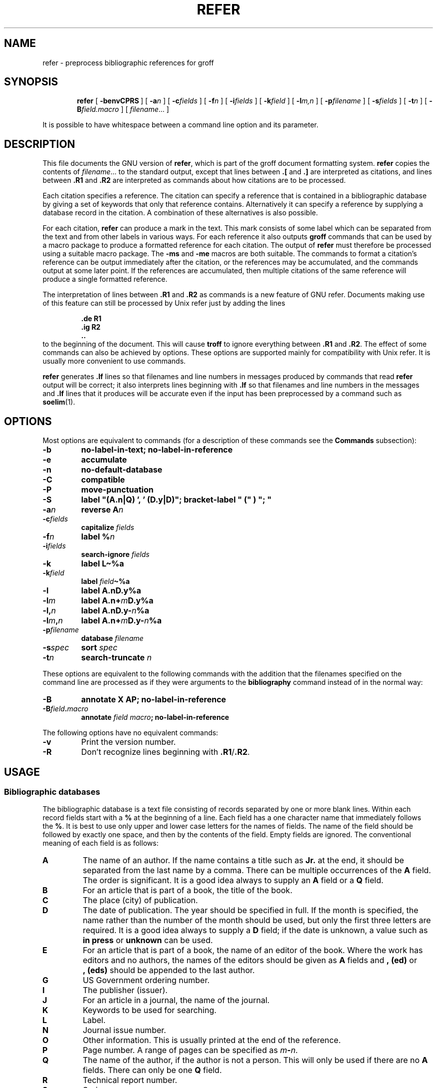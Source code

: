 .\"	$NetBSD: refer.1,v 1.2 2002/01/13 11:44:27 wiz Exp $
.\"
.ig \"-*- nroff -*-
Copyright (C) 1989-2000 Free Software Foundation, Inc.

Permission is granted to make and distribute verbatim copies of
this manual provided the copyright notice and this permission notice
are preserved on all copies.

Permission is granted to copy and distribute modified versions of this
manual under the conditions for verbatim copying, provided that the
entire resulting derived work is distributed under the terms of a
permission notice identical to this one.

Permission is granted to copy and distribute translations of this
manual into another language, under the above conditions for modified
versions, except that this permission notice may be included in
translations approved by the Free Software Foundation instead of in
the original English.
..
.de TQ
.br
.ns
.TP \\$1
..
.\" Like TP, but if specified indent is more than half
.\" the current line-length - indent, use the default indent.
.de Tp
.ie \\n(.$=0:((0\\$1)*2u>(\\n(.lu-\\n(.iu)) .TP
.el .TP "\\$1"
..
.\" The BSD man macros can't handle " in arguments to font change macros,
.\" so use \(ts instead of ".
.tr \(ts"
.TH REFER 1 "April 8, 2001" "Groff Version 1.16.1"
.SH NAME
refer \- preprocess bibliographic references for groff
.SH SYNOPSIS
.nr a \n(.j
.ad l
.nr i \n(.i
.in +\w'\fBrefer 'u
.ti \niu
.B refer
.de OP
.ie \\n(.$-1 .RI "[\ \fB\\$1\fP" "\\$2" "\ ]"
.el .RB "[\ " "\\$1" "\ ]"
..
.OP \-benvCPRS
.OP \-a n
.OP \-c fields
.OP \-f n
.OP \-i fields
.OP \-k field
.OP \-l m,n
.OP \-p filename
.OP \-s fields
.OP \-t n
.OP \-B field.macro
.RI [\  filename \|.\|.\|.\ ]
.br
.ad \na
.PP
It is possible to have whitespace between a command line option and its
parameter.
.SH DESCRIPTION
This file documents the GNU version of
.BR refer ,
which is part of the groff document formatting system.
.B refer
copies the contents of
.IR filename \|.\|.\|.
to the standard output,
except that lines between
.B .[
and
.B .]
are interpreted as citations,
and lines between
.B .R1
and
.B .R2
are interpreted as commands about how citations are to be processed.
.LP
Each citation specifies a reference.
The citation can specify a reference that is contained in
a bibliographic database by giving a set of keywords
that only that reference contains.
Alternatively it can specify a reference by supplying a database
record in the citation.
A combination of these alternatives is also possible.
.LP
For each citation,
.B refer
can produce a mark in the text.
This mark consists of some label which can be separated from
the text and from other labels in various ways.
For each reference it also outputs
.B groff
commands that can be used by a macro package to produce a formatted
reference for each citation.
The output of
.B refer
must therefore be processed using a suitable macro package.
The
.B \-ms
and
.B \-me
macros are both suitable.
The commands to format a citation's reference can be output immediately after
the citation,
or the references may be accumulated,
and the commands output at some later point.
If the references are accumulated, then multiple citations of the same
reference will produce a single formatted reference.
.LP
The interpretation of lines between
.B .R1
and
.B .R2
as commands is a new feature of GNU refer.
Documents making use of this feature can still be processed by
Unix refer just by adding the lines
.RS
.LP
.nf
.ft B
\&.de R1
\&.ig R2
\&..
.ft
.fi
.RE
to the beginning of the document.
This will cause
.B troff
to ignore everything between
.B .R1
and
.BR .R2 .
The effect of some commands can also be achieved by options.
These options are supported mainly for compatibility with Unix refer.
It is usually more convenient to use commands.
.LP
.B refer
generates
.B .lf
lines so that filenames and line numbers in messages produced
by commands that read
.B refer
output will be correct;
it also interprets lines beginning with
.B .lf
so that filenames and line numbers in the messages and
.B .lf
lines that it produces will be accurate even if the input has been
preprocessed by a command such as
.BR soelim (1).
.SH OPTIONS
.LP
Most options are equivalent to commands
(for a description of these commands see the
.B Commands
subsection):
.TP
.B \-b
.B
no-label-in-text; no-label-in-reference
.TP
.B \-e
.B accumulate
.TP
.B \-n
.B no-default-database
.TP
.B \-C
.B compatible
.TP
.B \-P
.B move-punctuation
.TP
.B \-S
.B
label "(A.n|Q) ', ' (D.y|D)"; bracket-label " (" ) "; "
.TP
.BI \-a n
.B reverse
.BI A n
.TP
.BI \-c fields
.B capitalize
.I fields
.TP
.BI \-f n
.B label
.BI % n
.TP
.BI \-i fields
.B search-ignore
.I fields
.TP
.B \-k
.B label
.B L\(ti%a
.TP
.BI \-k field
.B label
.IB field \(ti%a
.TP
.B \-l
.B label
.BI A.nD.y%a
.TP
.BI \-l m
.B label
.BI A.n+ m D.y%a
.TP
.BI \-l, n
.B label
.BI A.nD.y\- n %a
.TP
.BI \-l m , n
.B label
.BI A.n+ m D.y\- n %a
.TP
.BI \-p filename
.B database
.I filename
.TP
.BI \-s spec
.B sort
.I spec
.TP
.BI \-t n
.B search-truncate
.I n
.LP
These options are equivalent to the following commands with the
addition that the filenames specified on the command line are
processed as if they were arguments to the
.B bibliography
command instead of in the normal way:
.TP
.B \-B
.B
annotate X AP; no-label-in-reference
.TP
.BI \-B field . macro
.B annotate
.I field
.IB macro ;
.B no-label-in-reference
.LP
The following options have no equivalent commands:
.TP
.B \-v
Print the version number.
.TP
.B \-R
Don't recognize lines beginning with
.BR .R1 / .R2 .
.SH USAGE
.SS Bibliographic databases
The bibliographic database is a text file consisting of records
separated by one or more blank lines.
Within each record fields start with a
.B %
at the beginning of a line.
Each field has a one character name that immediately follows the
.BR % .
It is best to use only upper and lower case letters for the names
of fields.
The name of the field should be followed by exactly one space,
and then by the contents of the field.
Empty fields are ignored.
The conventional meaning of each field is as follows:
.TP
.B A
The name of an author.
If the name contains a title such as
.B Jr.
at the end,
it should be separated from the last name by a comma.
There can be multiple occurrences of the
.B A
field.
The order is significant.
It is a good idea always to supply an
.B A
field or a 
.B Q
field.
.TP
.B B
For an article that is part of a book, the title of the book.
.TP
.B C
The place (city) of publication.
.TP
.B D
The date of publication.
The year should be specified in full.
If the month is specified, the name rather than the number of the month
should be used, but only the first three letters are required.
It is a good idea always to supply a
.B D
field;
if the date is unknown, a value such as
.B in press
or
.B unknown
can be used.
.TP
.B E
For an article that is part of a book, the name of an editor of the book.
Where the work has editors and no authors,
the names of the editors should be given as
.B A
fields and
.B ,\ (ed)
or
.B ,\ (eds)
should be appended to the last author.
.TP
.B G
US Government ordering number.
.TP
.B I
The publisher (issuer).
.TP
.B J
For an article in a journal, the name of the journal.
.TP
.B K
Keywords to be used for searching.
.TP
.B L
Label.
.TP
.B N
Journal issue number.
.TP
.B O
Other information.
This is usually printed at the end of the reference.
.TP
.B P
Page number.
A range of pages can be specified as
.IB m \- n\fR.
.TP
.B Q
The name of the author, if the author is not a person.
This will only be used if there are no
.B A
fields.
There can only be one
.B Q
field.
.TP
.B R
Technical report number.
.TP
.B S
Series name.
.TP
.B T
Title.
For an article in a book or journal,
this should be the title of the article.
.TP
.B V
Volume number of the journal or book.
.TP
.B X
Annotation.
.LP
For all fields except
.B A
and
.BR E ,
if there is more than one occurrence of a particular field in a record,
only the last such field will be used.
.LP
If accent strings are used, they should follow the character to be accented.
This means that the
.B AM
macro must be used with the
.B \-ms
macros.
Accent strings should not be quoted:
use one
.B \e
rather than two.
.SS Citations
The format of a citation is
.RS
.BI .[ opening-text
.br
.I
flags keywords
.br
.I fields
.br
.BI .] closing-text
.RE
.LP
The
.IR opening-text ,
.IR closing-text
and
.I flags
components are optional.
Only one of the
.I keywords
and
.I fields
components need be specified.
.LP
The
.I keywords
component says to search the bibliographic databases for a reference
that contains all the words in
.IR keywords .
It is an error if more than one reference if found.
.LP
The
.I fields
components specifies additional fields to replace or supplement
those specified in the reference.
When references are being accumulated and the
.I keywords
component is non-empty,
then additional fields should be specified only on the first
occasion that a particular reference is cited,
and will apply to all citations of that reference.
.LP
The
.I opening-text
and
.I closing-text
component specifies strings to be used to bracket the label instead
of the strings specified in the
.B bracket-label
command.
If either of these components is non-empty,
the strings specified in the
.B bracket-label
command will not be used;
this behaviour can be altered using the
.B [
and
.B ]
flags.
Note that leading and trailing spaces are significant for these components.
.LP
The
.I flags
component is a list of
non-alphanumeric characters each of which modifies the treatment
of this particular citation.
Unix refer will treat these flags as part of the keywords and
so will ignore them since they are non-alphanumeric.
The following flags are currently recognized:
.TP
.B #
This says to use the label specified by the
.B short-label
command,
instead of that specified by the
.B label
command.
If no short label has been specified, the normal label will be used.
Typically the short label is used with author-date labels
and consists of only the date and possibly a disambiguating letter;
the
.B #
is supposed to be suggestive of a numeric type of label.
.TP
.B [
Precede
.I opening-text
with the first string specified in the
.B bracket-label
command.
.TP
.B ]
Follow
.I closing-text
with the second string specified in the
.B bracket-label
command.
.LP
One advantages of using the
.B [
and
.B ]
flags rather than including the brackets in
.I opening-text
and
.I closing-text
is that
you can change the style of bracket used in the document just by changing the
.B bracket-label
command.
Another advantage is that sorting and merging of citations
will not necessarily be inhibited if the flags are used.
.LP
If a label is to be inserted into the text,
it will be attached to the line preceding the
.B .[
line.
If there is no such line, then an extra line will be inserted before the
.B .[
line and a warning will be given.
.LP
There is no special notation for making a citation to multiple references.
Just use a sequence of citations, one for each reference.
Don't put anything between the citations.
The labels for all the citations will be attached to the line preceding
the first citation.
The labels may also be sorted or merged.
See the description of the
.B <>
label expression, and of the
.B sort-adjacent-labels
and
.B abbreviate-label-ranges
command.
A label will not be merged if its citation has a non-empty
.I opening-text
or
.IR closing-text .
However, the labels for a citation using the
.B ]
flag and without any
.I closing-text
immediately followed by a citation using the
.B [
flag and without any
.I opening-text
may be sorted and merged
even though the first citation's
.I opening-text
or the second citation's
.I closing-text
is non-empty.
(If you wish to prevent this just make the first citation's
.I closing-text
.BR \e& .)
.SS Commands
Commands are contained between lines starting with
.B .R1
and
.BR .R2 .
Recognition of these lines can be prevented by the
.B \-R
option.
When a
.B .R1
line is recognized any accumulated references are flushed out.
Neither
.B .R1
nor
.B .R2
lines,
nor anything between them
is output.
.LP
Commands are separated by newlines or 
.BR ; s.
.B #
introduces a comment that extends to the end of the line
(but does not conceal the newline).
Each command is broken up into words.
Words are separated by spaces or tabs.
A word that begins with
.B \(ts
extends to the next
.B \(ts
that is not followed by another
.BR \(ts .
If there is no such
.B \(ts
the word extends to the end of the line.
Pairs of
.B \(ts
in a word beginning with
.B \(ts
collapse to a single
.BR \(ts .
Neither
.B #
nor
.B ;
are recognized inside
.BR \(ts s.
A line can be continued by ending it with
.BR \e ;
this works everywhere except after a
.BR # .
.LP
.ds n \fR*
Each command
.I name
that is marked with \*n has an associated negative command
.BI no- name
that undoes the effect of
.IR name .
For example, the
.B no-sort
command specifies that references should not be sorted.
The negative commands take no arguments.
.LP
In the following description each argument must be a single word;
.I field
is used for a single upper or lower case letter naming a field;
.I fields
is used for a sequence of such letters;
.I m
and
.I n
are used for a non-negative numbers;
.I string
is used for an arbitrary string;
.I filename
is used for the name of a file.
.Tp \w'\fBabbreviate-label-ranges'u+2n
.BI abbreviate\*n\  fields\ string1\ string2\ string3\ string4
Abbreviate the first names of
.IR fields .
An initial letter will be separated from another initial letter by
.IR string1 ,
from the last name by
.IR string2 ,
and from anything else
(such as a
.B von
or
.BR de )
by
.IR string3 .
These default to a period followed by a space.
In a hyphenated first name,
the initial of the first part of the name will be separated from the hyphen by
.IR string4 ;
this defaults to a period.
No attempt is made to handle any ambiguities that might
result from abbreviation.
Names are abbreviated before sorting and before
label construction.
.TP
.BI abbreviate-label-ranges\*n\  string
Three or more adjacent labels that refer to consecutive references
will be abbreviated to a label consisting
of the first label, followed by
.I string
followed by the last label.
This is mainly useful with numeric labels.
If
.I string
is omitted it defaults to
.BR \- .
.TP
.B accumulate\*n
Accumulate references instead of writing out each reference
as it is encountered.
Accumulated references will be written out whenever a reference
of the form
.RS
.IP
.B .[
.br
.B $LIST$
.br
.B .]
.LP
is encountered,
after all input files hve been processed,
and whenever
.B .R1
line is recognized.
.RE
.TP
.BI annotate\*n\  field\ string
.I field
is an annotation;
print it at the end of the reference as a paragraph preceded by the line
.RS
.IP
.BI . string
.LP
If
.I macro
is omitted it will default to
.BR AP ;
if
.I field
is also omitted it will default to
.BR X .
Only one field can be an annotation.
.RE
.TP
.BI articles\  string \fR\|.\|.\|. 
.IR string \|.\|.\|.
are definite or indefinite articles, and should be ignored at the beginning of
.B T
fields when sorting.
Initially,
.BR the ,
.B a
and
.B an
are recognized as articles. 
.TP
.BI bibliography\  filename \fR\|.\|.\|.
Write out all the references contained in the bibliographic databases
.IR filename \|.\|.\|.
.TP
.BI bracket-label\  string1\ string2\ string3
In the text, bracket each label
with
.I string1
and
.IR string2 .
An occurrence of
.I string2
immediately followed by
.I string1
will be turned into
.IR string3 .
The default behaviour is
.RS
.IP
.B
bracket-label \e*([. \e*(.] ", "
.RE
.TP
.BI capitalize\  fields
Convert
.I fields
to caps and small caps.
.TP
.B compatible\*n
Recognize
.B .R1
and
.B .R2
even when followed by a character other than space or newline.
.TP
.BI database\  filename \fR\|.\|.\|.
Search the bibliographic databases
.IR filename \|.\|.\|.
For each
.I filename
if an index
.IB filename .i
created by
.BR indxbib (1)
exists, then it will be searched instead;
each index can cover multiple databases.
.TP
.BI date-as-label\*n\  string
.I string
is a label expression that specifies a string with which to replace the
.B D
field after constructing the label.
See the
.B "Label expressions"
subsection for a description of label expressions.
This command is useful if you do not want explicit labels in the
reference list, but instead want to handle any necessary
disambiguation by qualifying the date in some way.
The label used in the text would typically be some combination of the
author and date.
In most cases you should also use the
.B no-label-in-reference
command.
For example,
.RS
.IP
.B
date-as-label D.+yD.y%a*D.-y
.LP
would attach a disambiguating letter to the year part of the
.B D
field in the reference.
.RE
.TP
.B default-database\*n
The default database should be searched.
This is the default behaviour, so the negative version of
this command is more useful.
refer determines whether the default database should be searched
on the first occasion that it needs to do a search.
Thus a
.B no-default-database
command must be given before then,
in order to be effective.
.TP
.BI discard\*n\  fields
When the reference is read,
.I fields
should be discarded;
no string definitions for
.I fields
will be output.
Initially,
.I fields
are
.BR XYZ .
.TP
.BI et-al\*n\  string\ m\ n
Control use of
.B
et al
in the evaluation of
.B @
expressions in label expressions.
If the number of authors needed to make the author sequence
unambiguous is
.I u
and the total number of authors is
.I t
then the last
.IR t \|\-\| u
authors will be replaced by
.I string
provided that
.IR t \|\-\| u
is not less than
.I m
and
.I t
is not less than
.IR n .
The default behaviour is
.RS
.IP
.B
et-al " et al" 2 3
.RE
.TP
.BI include\  filename
Include
.I filename
and interpret the contents as commands.
.TP
.BI join-authors\  string1\ string2\ string3
This says how authors should be joined together.
When there are exactly two authors, they will be joined with
.IR string1 .
When there are more than two authors, all but the last two will
be joined with
.IR string2 ,
and the last two authors will be joined with
.IR string3 .
If
.I string3
is omitted,
it will default to
.IR string1 ;
if
.I string2
is also omitted it will also default to
.IR string1 .
For example,
.RS
.IP
.B
join-authors " and " ", " ", and "
.LP
will restore the default method for joining authors.
.RE
.TP
.B label-in-reference\*n
When outputting the reference,
define the string
.B [F
to be the reference's label.
This is the default behaviour; so the negative version
of this command is more useful.
.TP
.B label-in-text\*n
For each reference output a label in the text.
The label will be separated from the surrounding text as described in the
.B bracket-label
command.
This is the default behaviour; so the negative version
of this command is more useful.
.TP
.BI label\  string
.I string
is a label expression describing how to label each reference.
.TP
.BI separate-label-second-parts\  string
When merging two-part labels, separate the second part of the second
label from the first label with
.IR string .
See the description of the
.B <>
label expression.
.TP
.B move-punctuation\*n
In the text, move any punctuation at the end of line past the label.
It is usually a good idea to give this command unless you are using
superscripted numbers as labels.
.TP
.BI reverse\*n\  string
Reverse the fields whose names
are in
.IR string .
Each field name can be followed by a number which says
how many such fields should be reversed.
If no number is given for a field, all such fields will be reversed.
.TP
.BI search-ignore\*n\  fields
While searching for keys in databases for which no index exists,
ignore the contents of
.IR fields .
Initially, fields
.B XYZ
are ignored.
.TP
.BI search-truncate\*n\  n
Only require the first
.I n
characters of keys to be given.
In effect when searching for a given key
words in the database are truncated to the maximum of
.I n
and the length of the key.
Initially
.I n
is 6.
.TP
.BI short-label\*n\  string
.I string
is a label expression that specifies an alternative (usually shorter)
style of label.
This is used when the
.B #
flag is given in the citation.
When using author-date style labels, the identity of the author
or authors is sometimes clear from the context, and so it
may be desirable to omit the author or authors from the label.
The
.B short-label
command will typically be used to specify a label containing just
a date and possibly a disambiguating letter.
.TP
.BI sort\*n\  string
Sort references according to
.BR string .
References will automatically be accumulated.
.I string
should be a list of field names, each followed by a number,
indicating how many fields with the name should be used for sorting.
.B +
can be used to indicate that all the fields with the name should be used.
Also 
.B .
can be used to indicate the references should be sorted using the
(tentative) label.
(The
.B
Label expressions
subsection describes the concept of a tentative label.)
.TP
.B sort-adjacent-labels\*n
Sort labels that are adjacent in the text according to their
position in the reference list.
This command should usually be given if the
.B abbreviate-label-ranges
command has been given,
or if the label expression contains a
.B <>
expression.
This will have no effect unless references are being accumulated.
.SS Label expressions
.LP
Label expressions can be evaluated both normally and tentatively. 
The result of normal evaluation is used for output. 
The result of tentative evaluation, called the
.I
tentative label,
is used to gather the information
that normal evaluation needs to disambiguate the label.
Label expressions specified by the
.B date-as-label
and
.B short-label
commands are not evaluated tentatively.
Normal and tentative evaluation are the same for all types
of expression other than
.BR @ ,
.BR * ,
and
.B %
expressions. 
The description below applies to normal evaluation,
except where otherwise specified. 
.TP
.I field
.TQ
.I field\ n
The
.IR n -th
part of
.IR field . 
If
.I n
is omitted, it defaults to 1. 
.TP
.BI ' string '
The characters in
.I string
literally. 
.TP
.B @
All the authors joined as specified by the
.B join-authors
command.
The whole of each author's name will be used.
However, if the references are sorted by author
(that is the sort specification starts with
.BR A+ ),
then authors' last names will be used instead, provided that this does
not introduce ambiguity,
and also an initial subsequence of the authors may be used
instead of all the authors, again provided that this does not
introduce ambiguity.
The use of only the last name for the
.IR i -th
author of some reference
is considered to be ambiguous if
there is some other reference,
such that the first
.IR i \|-\|1
authors of the references are the same,
the
.IR i -th
authors are not the same,
but the
.IR i -th
authors' last names are the same.
A proper initial subsequence of the sequence
of authors for some reference is considered to be ambiguous if there is
a reference with some other sequence of authors which also has
that subsequence as a proper initial subsequence.
When an initial subsequence of authors is used, the remaining
authors are replaced by the string specified by the
.B et-al
command;
this command may also specify additional requirements that must be
met before an initial subsequence can be used.
.B @
tentatively evaluates to a canonical representation of the authors,
such that authors that compare equally for sorting purpose
will have the same representation.
.TP
.BI % n
.TQ
.B %a
.TQ
.B %A
.TQ
.B %i
.TQ
.B %I
The serial number of the reference formatted according to the character
following the
.BR % . 
The serial number of a reference is 1 plus the number of earlier references
with same tentative label as this reference.
These expressions tentatively evaluate to an empty string.
.TP
.IB expr *
If there is another reference with the same tentative label as
this reference, then
.IR expr ,
otherwise an empty string.
It tentatively evaluates to an empty string.
.TP
.IB expr + n
.TQ
.IB expr \- n
The first
.RB ( + )
or last
.RB ( \- )
.I n
upper or lower case letters or digits of
.IR expr .
Troff special characters (such as
.BR \e('a )
count as a single letter.
Accent strings are retained but do not count towards the total.
.TP
.IB expr .l
.I expr
converted to lowercase. 
.TP
.IB expr .u
.I expr
converted to uppercase. 
.TP
.IB expr .c
.I expr
converted to caps and small caps. 
.TP
.IB expr .r
.I expr
reversed so that the last name is first.
.TP
.IB expr .a
.I expr
with first names abbreviated.
Note that fields specified in the
.B abbreviate
command are abbreviated before any labels are evaluated.
Thus
.B .a
is useful only when you want a field to be abbreviated in a label
but not in a reference.
.TP
.IB expr .y
The year part of
.IR expr . 
.TP
.IB expr .+y
The part of
.I expr
before the year, or the whole of
.I expr
if it does not contain a year.
.TP
.IB expr .\-y
The part of
.I expr
after the year, or an empty string if
.I expr
does not contain a year.
.TP
.IB expr .n
The last name part of
.IR expr . 
.TP
.IB expr1 \(ti expr2
.I expr1
except that if the last character of
.I expr1
is
.B \-
then it will be replaced by
.IR expr2 . 
.TP
.I expr1\ expr2
The concatenation of
.I expr1
and
.IR expr2 . 
.TP
.IB expr1 | expr2
If
.I expr1
is non-empty then
.I expr1
otherwise
.IR expr2 . 
.TP
.IB expr1 & expr2
If
.I expr1
is non-empty
then
.I expr2
otherwise an empty string.
.TP
.IB expr1 ? expr2 : expr3
If
.I expr1
is non-empty
then
.I expr2
otherwise
.IR expr3 . 
.TP
.BI < expr >
The label is in two parts, which are separated by
.IR expr .
Two adjacent two-part labels which have the same first part will be
merged by appending the second part of the second label onto the first
label separated by the string specified in the
.B separate-label-second-parts
command (initially, a comma followed by a space); the resulting label
will also be a two-part label with the same first part as before
merging, and so additional labels can be merged into it.
Note that it is permissible for the first part to be empty;
this maybe desirable for expressions used in the
.B short-label
command.
.TP
.BI ( expr )
The same as
.IR expr .
Used for grouping.
.LP
The above expressions are listed in order of precedence
(highest first);
.B &
and
.B |
have the same precedence.
.SS Macro interface
Each reference starts with a call to the macro
.BR ]- .
The string
.B [F
will be defined to be the label for this reference,
unless the
.B no-label-in-reference
command has been given.
There then follows a series of string definitions,
one for each field:
string
.BI [ X
corresponds to field
.IR X .
The number register
.B [P
is set to 1 if the
.B P
field contains a range of pages.
The
.BR [T ,
.B [A
and
.B [O
number registers are set to 1 according as the
.BR T ,
.B A
and
.B O
fields end with one of the characters
.BR .?! .
The
.B [E
number register will be set to 1 if the
.B [E
string contains more than one name.
The reference is followed by a call to the
.B ][
macro.
The first argument to this macro gives a number representing
the type of the reference.
If a reference contains a
.B J
field, it will be classified as type 1,
otherwise if it contains a
.B B
field, it will type 3,
otherwise if it contains a
.B G
or
.B R
field it will be type 4,
otherwise if contains a
.B I
field it will be type 2,
otherwise it will be type 0.
The second argument is a symbolic name for the type:
.BR other ,
.BR journal-article ,
.BR book ,
.B article-in-book
or
.BR tech-report .
Groups of references that have been accumulated
or are produced by the
.B bibliography
command are preceded by a call to the
.B ]<
macro and followed by a call to the
.B ]>
macro.
.SH FILES
.Tp \w'\fB/usr/share/dict/papers/Ind'u+2n
.B /usr/share/dict/papers/Ind
Default database.
.TP
.IB file .i
Index files.
.SH "SEE ALSO"
.BR indxbib (1),
.BR lookbib (1),
.BR lkbib (1)
.br
.SH BUGS
In label expressions,
.B <>
expressions are ignored inside
.BI . char
expressions.
